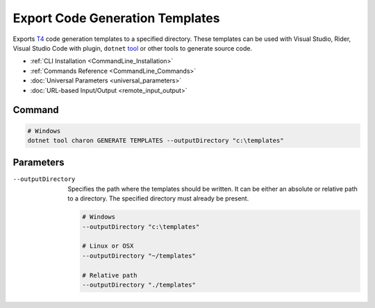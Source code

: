 Export Code Generation Templates
========================

Exports `T4 <https://learn.microsoft.com/en-us/visualstudio/modeling/code-generation-and-t4-text-templates>`_ code generation templates to a specified directory. 
These templates can be used with Visual Studio, Rider, Visual Studio Code with plugin, ``dotnet`` `tool <https://www.nuget.org/packages/dotnet-t4>`_ or other tools to generate source code.

- :ref:`CLI Installation <CommandLine_Installation>`
- :ref:`Commands Reference <CommandLine_Commands>`
- :doc:`Universal Parameters <universal_parameters>`
- :doc:`URL-based Input/Output <remote_input_output>`

---------------
 Command
---------------

.. code-block:: bash

  # Windows
  dotnet tool charon GENERATE TEMPLATES --outputDirectory "c:\templates"
  

---------------
 Parameters
---------------

--outputDirectory
   Specifies the path where the templates should be written. It can be either an absolute or relative path to a directory. The specified directory must already be present.

   .. code-block:: bash
   
     # Windows
     --outputDirectory "c:\templates"
     
     # Linux or OSX
     --outputDirectory "~/templates"
     
     # Relative path
     --outputDirectory "./templates"
